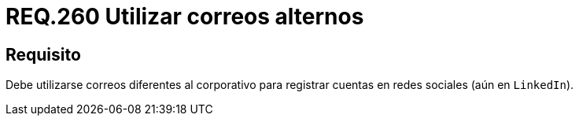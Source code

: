 :slug: rules/260/
:category: rules
:description: En el presente documento se detallan los requerimientos de seguridad relacionados al uso adecuado de redes sociales por parte del personal de una determinada organización. Por lo tanto, debe utilizarse correos diferentes al corporativo para registrar cuentas en redes sociales.
:keywords: Organización, Correo, Red Social, Cuenta, Registrar, LinkedIn.
:rules: yes

= REQ.260 Utilizar correos alternos

== Requisito

Debe utilizarse correos diferentes al corporativo
para registrar cuentas en redes sociales (aún en `LinkedIn`).
